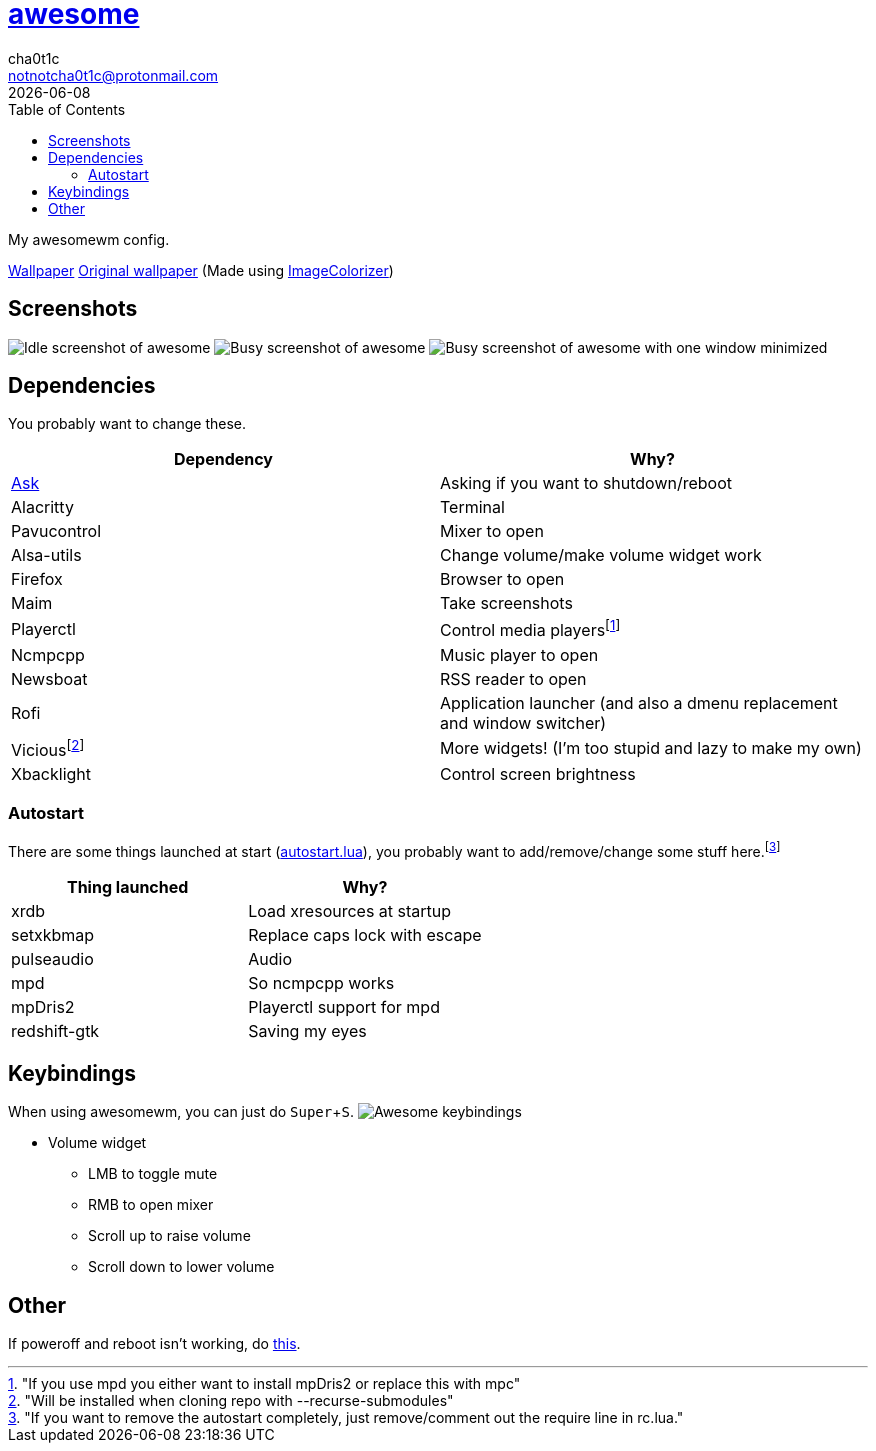 = link:awesomewm.org[awesome]
cha0t1c <notnotcha0t1c@protonmail.com>
{docdate}
:toc:
:experimental:

My awesomewm config.

link:../../images/wallpaper.png[Wallpaper]
https://unsplash.com/photos/AULwJzIhDRQ[Original wallpaper] (Made using https://github.com/ngynLk/ImageColorizer[ImageColorizer])

== Screenshots
image:../../images/awesome_idle.png[Idle screenshot of awesome]
image:../../images/awesome_busy.png[Busy screenshot of awesome]
image:../../images/awesome_minimized.png[Busy screenshot of awesome with one window minimized]

== Dependencies
You probably want to change these.

|===
|Dependency|Why?

|link:../../local/bin/ask[Ask]
|Asking if you want to shutdown/reboot

|Alacritty
|Terminal

|Pavucontrol
|Mixer to open

|Alsa-utils
|Change volume/make volume widget work

|Firefox
|Browser to open

|Maim
|Take screenshots

|Playerctl
|Control media playersfootnote:["If you use mpd you either want to install mpDris2 or replace this with mpc"]

|Ncmpcpp
|Music player to open

|Newsboat
|RSS reader to open

|Rofi
|Application launcher (and also a dmenu replacement and window switcher)

|Viciousfootnote:["Will be installed when cloning repo with --recurse-submodules"]
|More widgets! (I'm too stupid and lazy to make my own)

|Xbacklight
|Control screen brightness

|===

=== Autostart
There are some things launched at start (link:./autostart.lua[autostart.lua]), you probably want to add/remove/change some stuff here.footnote:["If you want to remove the autostart completely, just remove/comment out the require line in rc.lua."]

|===
|Thing launched|Why?

|xrdb
|Load xresources at startup

|setxkbmap
|Replace caps lock with escape

|pulseaudio
|Audio

|mpd
|So ncmpcpp works

|mpDris2
|Playerctl support for mpd

|redshift-gtk
|Saving my eyes

|===

== Keybindings
When using awesomewm, you can just do kbd:[Super+S].
image:../../images/awesome_keybindings.png[Awesome keybindings]

* Volume widget
** LMB to toggle mute
** RMB to open mixer
** Scroll up to raise volume
** Scroll down to lower volume

== Other
If poweroff and reboot isn't working, do https://gitlab.com/-/snippets/2042640[this].
